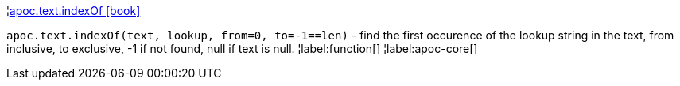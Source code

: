 ¦xref::overview/apoc.text/apoc.text.indexOf.adoc[apoc.text.indexOf icon:book[]] +

`apoc.text.indexOf(text, lookup, from=0, to=-1==len)` - find the first occurence of the lookup string in the text, from inclusive, to exclusive, -1 if not found, null if text is null.
¦label:function[]
¦label:apoc-core[]
